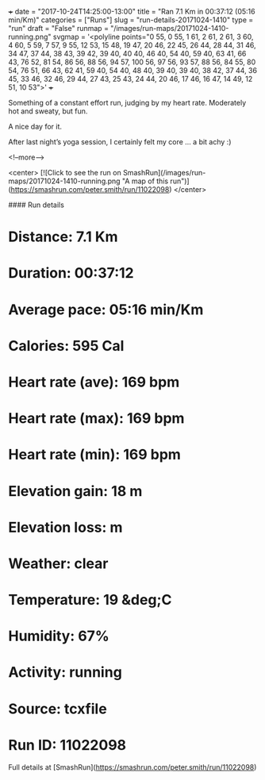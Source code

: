 +++
date = "2017-10-24T14:25:00-13:00"
title = "Ran 7.1 Km in 00:37:12 (05:16 min/Km)"
categories = ["Runs"]
slug = "run-details-20171024-1410"
type = "run"
draft = "False"
runmap = "/images/run-maps/20171024-1410-running.png"
svgmap = '<polyline points="0 55, 0 55, 1 61, 2 61, 2 61, 3 60, 4 60, 5 59, 7 57, 9 55, 12 53, 15 48, 19 47, 20 46, 22 45, 26 44, 28 44, 31 46, 34 47, 37 44, 38 43, 39 42, 39 40, 40 40, 46 40, 54 40, 59 40, 63 41, 66 43, 76 52, 81 54, 86 56, 88 56, 94 57, 100 56, 97 56, 93 57, 88 56, 84 55, 80 54, 76 51, 66 43, 62 41, 59 40, 54 40, 48 40, 39 40, 39 40, 38 42, 37 44, 36 45, 33 46, 32 46, 29 44, 27 43, 25 43, 24 44, 20 46, 17 46, 16 47, 14 49, 12 51, 10 53">'
+++

Something of a constant effort run, judging by my heart rate. Moderately hot and sweaty, but fun. 

A nice day for it. 

After last night’s yoga session, I certainly felt my core ... a bit achy :)


<!--more-->

<center>
[![Click to see the run on SmashRun](/images/run-maps/20171024-1410-running.png "A map of this run")](https://smashrun.com/peter.smith/run/11022098)
</center>

#### Run details

* Distance: 7.1 Km
* Duration: 00:37:12
* Average pace: 05:16 min/Km
* Calories: 595 Cal
* Heart rate (ave): 169 bpm
* Heart rate (max): 169 bpm
* Heart rate (min): 169 bpm
* Elevation gain: 18 m
* Elevation loss:  m
* Weather: clear
* Temperature: 19 &deg;C
* Humidity: 67%
* Activity: running
* Source: tcxfile
* Run ID: 11022098

Full details at [SmashRun](https://smashrun.com/peter.smith/run/11022098)